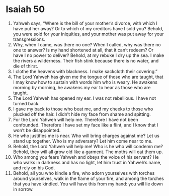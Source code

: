 ﻿
* Isaiah 50
1. Yahweh says, “Where is the bill of your mother’s divorce, with which I have put her away? Or to which of my creditors have I sold you? Behold, you were sold for your iniquities, and your mother was put away for your transgressions. 
2. Why, when I came, was there no one? When I called, why was there no one to answer? Is my hand shortened at all, that it can’t redeem? Or have I no power to deliver? Behold, at my rebuke I dry up the sea. I make the rivers a wilderness. Their fish stink because there is no water, and die of thirst. 
3. I clothe the heavens with blackness. I make sackcloth their covering.” 
4. The Lord Yahweh has given me the tongue of those who are taught, that I may know how to sustain with words him who is weary. He awakens morning by morning, he awakens my ear to hear as those who are taught. 
5. The Lord Yahweh has opened my ear. I was not rebellious. I have not turned back. 
6. I gave my back to those who beat me, and my cheeks to those who plucked off the hair. I didn’t hide my face from shame and spitting. 
7. For the Lord Yahweh will help me. Therefore I have not been confounded. Therefore I have set my face like a flint, and I know that I won’t be disappointed. 
8. He who justifies me is near. Who will bring charges against me? Let us stand up together. Who is my adversary? Let him come near to me. 
9. Behold, the Lord Yahweh will help me! Who is he who will condemn me? Behold, they will all grow old like a garment. The moths will eat them up. 
10. Who among you fears Yahweh and obeys the voice of his servant? He who walks in darkness and has no light, let him trust in Yahweh’s name, and rely on his God. 
11. Behold, all you who kindle a fire, who adorn yourselves with torches around yourselves, walk in the flame of your fire, and among the torches that you have kindled. You will have this from my hand: you will lie down in sorrow. 
